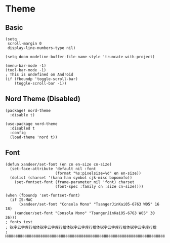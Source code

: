 * Theme
** Basic
#+BEGIN_SRC elisp
(setq
 scroll-margin 0
 display-line-numbers-type nil)

(setq doom-modeline-buffer-file-name-style 'truncate-with-project)

(menu-bar-mode -1)
(tool-bar-mode -1)
; This is undefined on Android
(if (fboundp 'toggle-scroll-bar)
    (toggle-scroll-bar -1))
#+END_SRC
** Nord Theme (Disabled)
#+header: :tangle (concat (file-name-directory (buffer-file-name)) "packages.el")
#+BEGIN_SRC elisp
(package! nord-theme
  :disable t)
#+END_SRC

#+BEGIN_SRC elisp
(use-package nord-theme
  :disabled t
  :config
  (load-theme 'nord t))
#+END_SRC
** Font
#+BEGIN_SRC elisp
(defun xandeer/set-font (en cn en-size cn-size)
  (set-face-attribute 'default nil :font
                      (format "%s:pixelsize=%d" en en-size))
  (dolist (charset '(kana han symbol cjk-misc bopomofo))
    (set-fontset-font (frame-parameter nil 'font) charset
                      (font-spec :family cn :size cn-size))))

(when (fboundp 'set-fontset-font)
  (if IS-MAC
      (xandeer/set-font "Consola Mono" "TsangerJinKai05-6763 W05" 16 18)
    (xandeer/set-font "Consola Mono" "TsangerJinKai05-6763 W05" 30 36)))
; fonts test
; 锐字云字库行楷体锐字云字库行楷体锐字云字库行楷体锐字云字库行楷体锐字云字库行楷
; HHHHHHHHHHHHHHHHHHHHHHHHHHHHHHHHHHHHHHHHHHHHHHHHHHHHHHHHHHHHHHHHHHHHHHHHHHHHHH
#+END_SRC
